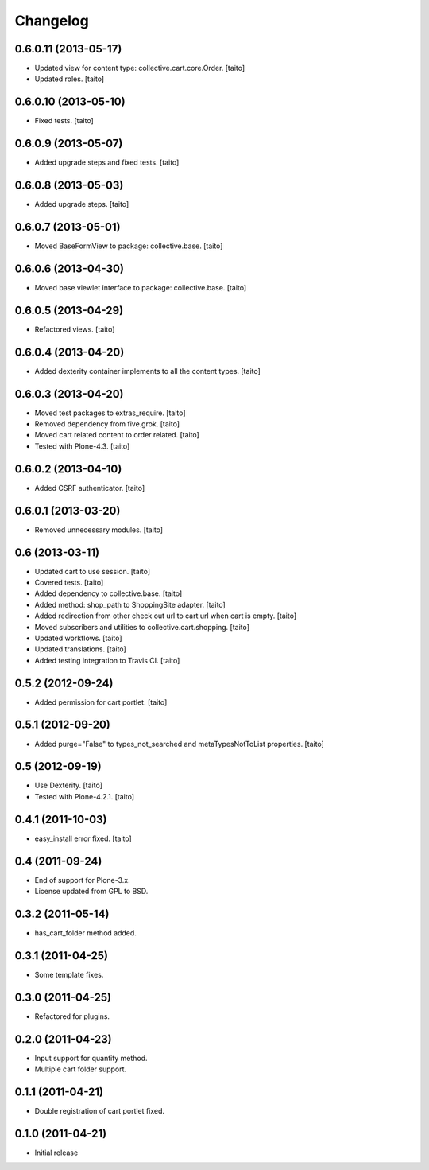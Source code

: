 Changelog
---------

0.6.0.11 (2013-05-17)
=====================

- Updated view for content type: collective.cart.core.Order. [taito]
- Updated roles. [taito]

0.6.0.10 (2013-05-10)
=====================

- Fixed tests. [taito]

0.6.0.9 (2013-05-07)
====================

- Added upgrade steps and fixed tests. [taito]

0.6.0.8 (2013-05-03)
====================

- Added upgrade steps. [taito]

0.6.0.7 (2013-05-01)
====================

- Moved BaseFormView to package: collective.base. [taito]

0.6.0.6 (2013-04-30)
====================

- Moved base viewlet interface to package: collective.base. [taito]

0.6.0.5 (2013-04-29)
====================

- Refactored views. [taito]

0.6.0.4 (2013-04-20)
====================

- Added dexterity container implements to all the content types. [taito]

0.6.0.3 (2013-04-20)
====================

- Moved test packages to extras_require. [taito]
- Removed dependency from five.grok. [taito]
- Moved cart related content to order related. [taito]
- Tested with Plone-4.3. [taito]

0.6.0.2 (2013-04-10)
====================

- Added CSRF authenticator. [taito]

0.6.0.1 (2013-03-20)
====================

- Removed unnecessary modules. [taito]

0.6 (2013-03-11)
================

- Updated cart to use session. [taito]
- Covered tests. [taito]
- Added dependency to collective.base. [taito]
- Added method: shop_path to ShoppingSite adapter. [taito]
- Added redirection from other check out url to cart url when cart is empty. [taito]
- Moved subscribers and utilities to collective.cart.shopping. [taito]
- Updated workflows. [taito]
- Updated translations. [taito]
- Added testing integration to Travis CI. [taito]

0.5.2 (2012-09-24)
==================

- Added permission for cart portlet. [taito]

0.5.1 (2012-09-20)
==================

- Added purge="False" to types_not_searched and metaTypesNotToList properties. [taito]

0.5 (2012-09-19)
================

- Use Dexterity. [taito]
- Tested with Plone-4.2.1. [taito]

0.4.1 (2011-10-03)
==================
- easy_install error fixed. [taito]

0.4 (2011-09-24)
================
- End of support for Plone-3.x.
- License updated from GPL to BSD.

0.3.2 (2011-05-14)
==================
- has_cart_folder method added.

0.3.1 (2011-04-25)
==================
- Some template fixes.

0.3.0 (2011-04-25)
==================
- Refactored for plugins.

0.2.0 (2011-04-23)
==================
- Input support for quantity method.
- Multiple cart folder support.

0.1.1 (2011-04-21)
==================
- Double registration of cart portlet fixed.

0.1.0 (2011-04-21)
==================
- Initial release
